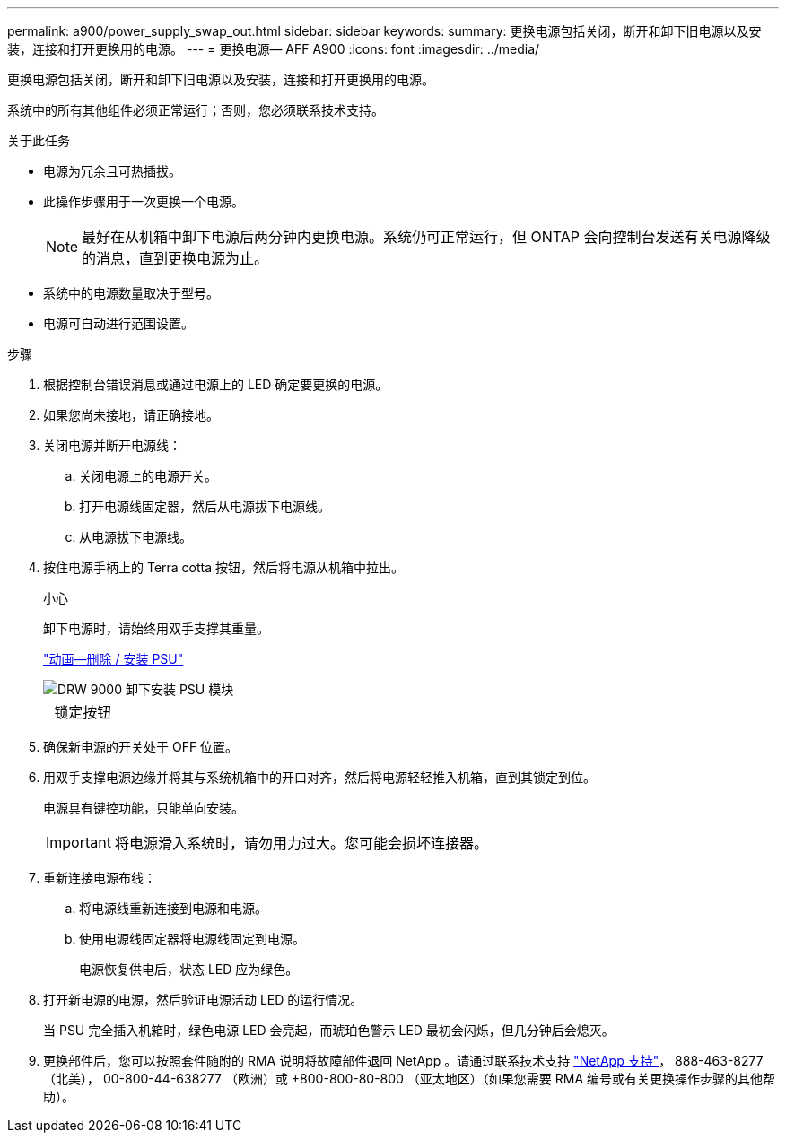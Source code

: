 ---
permalink: a900/power_supply_swap_out.html 
sidebar: sidebar 
keywords:  
summary: 更换电源包括关闭，断开和卸下旧电源以及安装，连接和打开更换用的电源。 
---
= 更换电源— AFF A900
:icons: font
:imagesdir: ../media/


[role="lead"]
更换电源包括关闭，断开和卸下旧电源以及安装，连接和打开更换用的电源。

系统中的所有其他组件必须正常运行；否则，您必须联系技术支持。

.关于此任务
* 电源为冗余且可热插拔。
* 此操作步骤用于一次更换一个电源。
+

NOTE: 最好在从机箱中卸下电源后两分钟内更换电源。系统仍可正常运行，但 ONTAP 会向控制台发送有关电源降级的消息，直到更换电源为止。

* 系统中的电源数量取决于型号。
* 电源可自动进行范围设置。


.步骤
. 根据控制台错误消息或通过电源上的 LED 确定要更换的电源。
. 如果您尚未接地，请正确接地。
. 关闭电源并断开电源线：
+
.. 关闭电源上的电源开关。
.. 打开电源线固定器，然后从电源拔下电源线。
.. 从电源拔下电源线。


. 按住电源手柄上的 Terra cotta 按钮，然后将电源从机箱中拉出。
+
小心

+
卸下电源时，请始终用双手支撑其重量。

+
https://netapp.hosted.panopto.com/Panopto/Pages/Viewer.aspx?id=6d0eee92-72e2-4da4-a4fa-adf9016b57ff["动画—删除 / 安装 PSU"^]

+
image::../media/drw_9000_remove_install_psu_module.svg[DRW 9000 卸下安装 PSU 模块]

+
[cols="10,90"]
|===


 a| 
image:../media/legend_icon_01.png[""]
 a| 
锁定按钮

|===
. 确保新电源的开关处于 OFF 位置。
. 用双手支撑电源边缘并将其与系统机箱中的开口对齐，然后将电源轻轻推入机箱，直到其锁定到位。
+
电源具有键控功能，只能单向安装。

+

IMPORTANT: 将电源滑入系统时，请勿用力过大。您可能会损坏连接器。

. 重新连接电源布线：
+
.. 将电源线重新连接到电源和电源。
.. 使用电源线固定器将电源线固定到电源。
+
电源恢复供电后，状态 LED 应为绿色。



. 打开新电源的电源，然后验证电源活动 LED 的运行情况。
+
当 PSU 完全插入机箱时，绿色电源 LED 会亮起，而琥珀色警示 LED 最初会闪烁，但几分钟后会熄灭。

. 更换部件后，您可以按照套件随附的 RMA 说明将故障部件退回 NetApp 。请通过联系技术支持 https://mysupport.netapp.com/site/global/dashboard["NetApp 支持"]， 888-463-8277 （北美）， 00-800-44-638277 （欧洲）或 +800-800-80-800 （亚太地区）（如果您需要 RMA 编号或有关更换操作步骤的其他帮助）。


